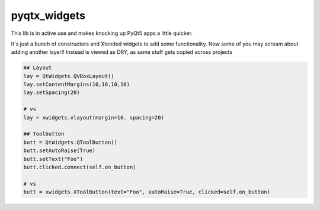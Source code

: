 pyqtx_widgets
=======================

This lib is in active use and makes knocking up PyQt5 apps a little quicker.

It's just a bunch of constructors and Xtended widgets to add some functionality.
Now some of you may scream about adding another layer!!
Instead is viewed as  DRY, as same stuff gets copied across projects


.. code-block:: python

    ## Layout
    lay = QtWidgets.QVBoxLayout()
    lay.setContentMargins(10,10,10,10)
    lay.setSpacing(20)

    # vs
    lay = xwidgets.vlayout(margin=10. spacing=20)

    ## Toolbutton
    butt = QtWidgets.QToolButton()
    butt.setAutoRaise(True)
    butt.setText("Foo")
    butt.clicked.connect(self.on_button)

    # vs
    butt = xwidgets.XToolButton(text="Foo", autoRaise=True, clicked=self.on_button)



